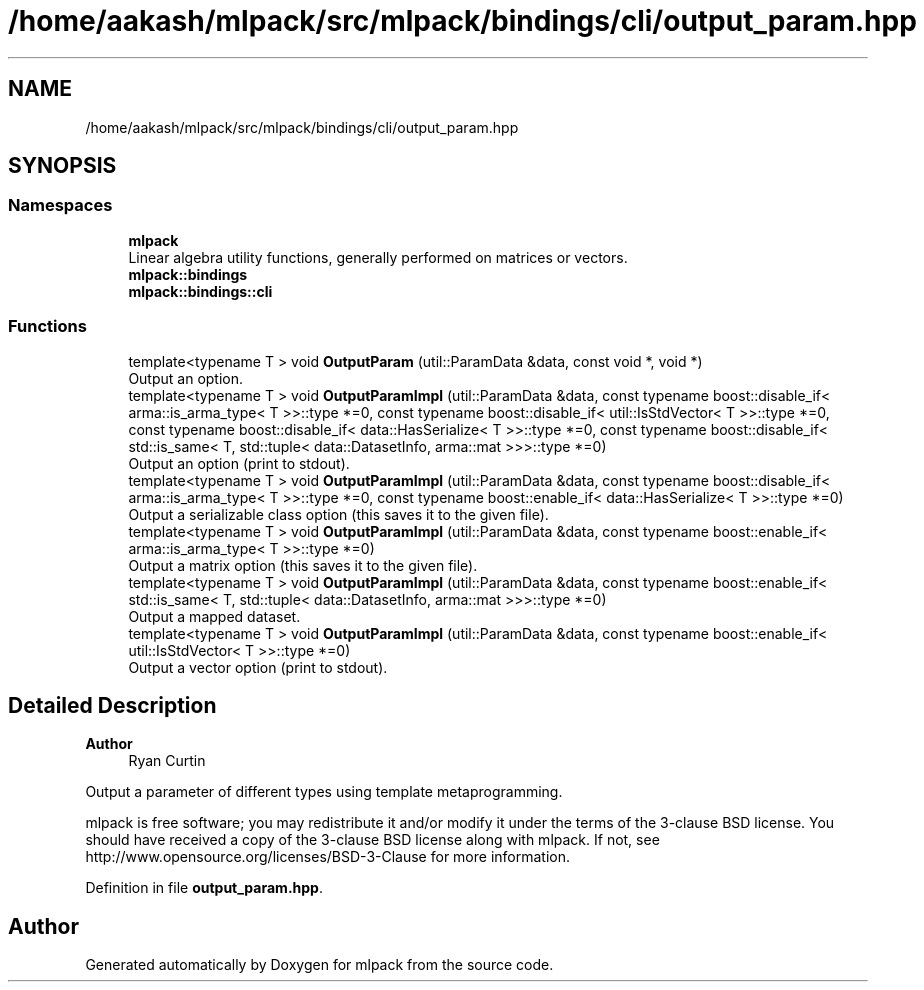 .TH "/home/aakash/mlpack/src/mlpack/bindings/cli/output_param.hpp" 3 "Sun Jun 20 2021" "Version 3.4.2" "mlpack" \" -*- nroff -*-
.ad l
.nh
.SH NAME
/home/aakash/mlpack/src/mlpack/bindings/cli/output_param.hpp
.SH SYNOPSIS
.br
.PP
.SS "Namespaces"

.in +1c
.ti -1c
.RI " \fBmlpack\fP"
.br
.RI "Linear algebra utility functions, generally performed on matrices or vectors\&. "
.ti -1c
.RI " \fBmlpack::bindings\fP"
.br
.ti -1c
.RI " \fBmlpack::bindings::cli\fP"
.br
.in -1c
.SS "Functions"

.in +1c
.ti -1c
.RI "template<typename T > void \fBOutputParam\fP (util::ParamData &data, const void *, void *)"
.br
.RI "Output an option\&. "
.ti -1c
.RI "template<typename T > void \fBOutputParamImpl\fP (util::ParamData &data, const typename boost::disable_if< arma::is_arma_type< T >>::type *=0, const typename boost::disable_if< util::IsStdVector< T >>::type *=0, const typename boost::disable_if< data::HasSerialize< T >>::type *=0, const typename boost::disable_if< std::is_same< T, std::tuple< data::DatasetInfo, arma::mat >>>::type *=0)"
.br
.RI "Output an option (print to stdout)\&. "
.ti -1c
.RI "template<typename T > void \fBOutputParamImpl\fP (util::ParamData &data, const typename boost::disable_if< arma::is_arma_type< T >>::type *=0, const typename boost::enable_if< data::HasSerialize< T >>::type *=0)"
.br
.RI "Output a serializable class option (this saves it to the given file)\&. "
.ti -1c
.RI "template<typename T > void \fBOutputParamImpl\fP (util::ParamData &data, const typename boost::enable_if< arma::is_arma_type< T >>::type *=0)"
.br
.RI "Output a matrix option (this saves it to the given file)\&. "
.ti -1c
.RI "template<typename T > void \fBOutputParamImpl\fP (util::ParamData &data, const typename boost::enable_if< std::is_same< T, std::tuple< data::DatasetInfo, arma::mat >>>::type *=0)"
.br
.RI "Output a mapped dataset\&. "
.ti -1c
.RI "template<typename T > void \fBOutputParamImpl\fP (util::ParamData &data, const typename boost::enable_if< util::IsStdVector< T >>::type *=0)"
.br
.RI "Output a vector option (print to stdout)\&. "
.in -1c
.SH "Detailed Description"
.PP 

.PP
\fBAuthor\fP
.RS 4
Ryan Curtin
.RE
.PP
Output a parameter of different types using template metaprogramming\&.
.PP
mlpack is free software; you may redistribute it and/or modify it under the terms of the 3-clause BSD license\&. You should have received a copy of the 3-clause BSD license along with mlpack\&. If not, see http://www.opensource.org/licenses/BSD-3-Clause for more information\&. 
.PP
Definition in file \fBoutput_param\&.hpp\fP\&.
.SH "Author"
.PP 
Generated automatically by Doxygen for mlpack from the source code\&.
